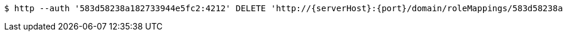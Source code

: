 [source,bash,subs="attributes"]
----
$ http --auth '583d58238a182733944e5fc2:4212' DELETE 'http://{serverHost}:{port}/domain/roleMappings/583d58238a182733944e5fc7' 'Accept:application/hal+json' 'Content-Type:application/json;charset=UTF-8'
----